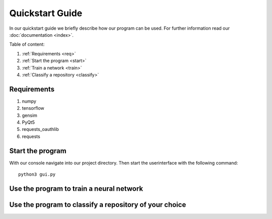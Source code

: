 

Quickstart Guide
================

In our quickstart guide we briefly describe how our program can be used.
For further information read our :doc:`documentation <index>`.

Table of content:

#. :ref:`Requirements <req>`
#. :ref:`Start the program <start>`
#. :ref:`Train a network <train>`
#. :ref:`Classify a repository <classify>`

.. _req:

Requirements
------------

#. numpy
#. tensorflow
#. gensim
#. PyQt5
#. requests_oauthlib
#. requests

.. _start:

Start the program
-----------------

With our console navigate into our project directory.
Then start the userinterface with the following command:

::

    python3 gui.py


.. _train:

Use the program to train a neural network
-----------------------------------------

.. _classify:

Use the program to classify a repository of your choice
-------------------------------------------------------